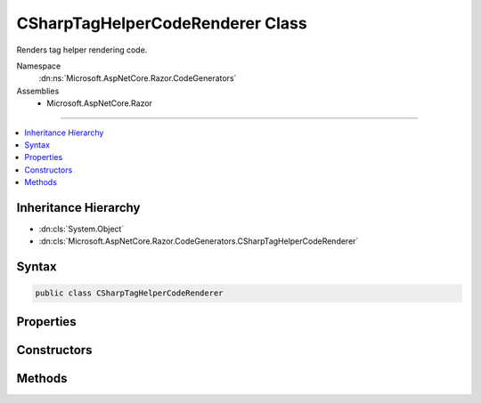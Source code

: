 

CSharpTagHelperCodeRenderer Class
=================================






Renders tag helper rendering code.


Namespace
    :dn:ns:`Microsoft.AspNetCore.Razor.CodeGenerators`
Assemblies
    * Microsoft.AspNetCore.Razor

----

.. contents::
   :local:



Inheritance Hierarchy
---------------------


* :dn:cls:`System.Object`
* :dn:cls:`Microsoft.AspNetCore.Razor.CodeGenerators.CSharpTagHelperCodeRenderer`








Syntax
------

.. code-block:: csharp

    public class CSharpTagHelperCodeRenderer








.. dn:class:: Microsoft.AspNetCore.Razor.CodeGenerators.CSharpTagHelperCodeRenderer
    :hidden:

.. dn:class:: Microsoft.AspNetCore.Razor.CodeGenerators.CSharpTagHelperCodeRenderer

Properties
----------

.. dn:class:: Microsoft.AspNetCore.Razor.CodeGenerators.CSharpTagHelperCodeRenderer
    :noindex:
    :hidden:

    
    .. dn:property:: Microsoft.AspNetCore.Razor.CodeGenerators.CSharpTagHelperCodeRenderer.AttributeValueCodeRenderer
    
        
        :rtype: Microsoft.AspNetCore.Razor.CodeGenerators.TagHelperAttributeValueCodeRenderer
    
        
        .. code-block:: csharp
    
            public TagHelperAttributeValueCodeRenderer AttributeValueCodeRenderer
            {
                get;
                set;
            }
    

Constructors
------------

.. dn:class:: Microsoft.AspNetCore.Razor.CodeGenerators.CSharpTagHelperCodeRenderer
    :noindex:
    :hidden:

    
    .. dn:constructor:: Microsoft.AspNetCore.Razor.CodeGenerators.CSharpTagHelperCodeRenderer.CSharpTagHelperCodeRenderer(Microsoft.AspNetCore.Razor.CodeGenerators.Visitors.IChunkVisitor, Microsoft.AspNetCore.Razor.CodeGenerators.CSharpCodeWriter, Microsoft.AspNetCore.Razor.CodeGenerators.CodeGeneratorContext)
    
        
    
        
        Instantiates a new :any:`Microsoft.AspNetCore.Razor.CodeGenerators.CSharpTagHelperCodeRenderer`\.
    
        
    
        
        :param bodyVisitor: The :any:`Microsoft.AspNetCore.Razor.CodeGenerators.Visitors.IChunkVisitor` used to render chunks found in the body.
        
        :type bodyVisitor: Microsoft.AspNetCore.Razor.CodeGenerators.Visitors.IChunkVisitor
    
        
        :param writer: The :any:`Microsoft.AspNetCore.Razor.CodeGenerators.CSharpCodeWriter` used to write code.
        
        :type writer: Microsoft.AspNetCore.Razor.CodeGenerators.CSharpCodeWriter
    
        
        :param context: A :any:`Microsoft.AspNetCore.Razor.CodeGenerators.CodeGeneratorContext` instance that contains information about
            the current code generation process.
        
        :type context: Microsoft.AspNetCore.Razor.CodeGenerators.CodeGeneratorContext
    
        
        .. code-block:: csharp
    
            public CSharpTagHelperCodeRenderer(IChunkVisitor bodyVisitor, CSharpCodeWriter writer, CodeGeneratorContext context)
    

Methods
-------

.. dn:class:: Microsoft.AspNetCore.Razor.CodeGenerators.CSharpTagHelperCodeRenderer
    :noindex:
    :hidden:

    
    .. dn:method:: Microsoft.AspNetCore.Razor.CodeGenerators.CSharpTagHelperCodeRenderer.GenerateUniqueId()
    
        
    
        
        Generates a unique ID for an HTML element.
    
        
        :rtype: System.String
        :return: 
            A globally unique ID.
    
        
        .. code-block:: csharp
    
            protected virtual string GenerateUniqueId()
    
    .. dn:method:: Microsoft.AspNetCore.Razor.CodeGenerators.CSharpTagHelperCodeRenderer.RenderTagHelper(Microsoft.AspNetCore.Razor.Chunks.TagHelperChunk)
    
        
    
        
        Renders the code for the given <em>chunk</em>.
    
        
    
        
        :param chunk: A :any:`Microsoft.AspNetCore.Razor.Chunks.TagHelperChunk` to render.
        
        :type chunk: Microsoft.AspNetCore.Razor.Chunks.TagHelperChunk
    
        
        .. code-block:: csharp
    
            public void RenderTagHelper(TagHelperChunk chunk)
    
    .. dn:method:: Microsoft.AspNetCore.Razor.CodeGenerators.CSharpTagHelperCodeRenderer.TryGetPlainTextValue(Microsoft.AspNetCore.Razor.Chunks.Chunk, out System.String)
    
        
    
        
        :type chunk: Microsoft.AspNetCore.Razor.Chunks.Chunk
    
        
        :type plainText: System.String
        :rtype: System.Boolean
    
        
        .. code-block:: csharp
    
            public static bool TryGetPlainTextValue(Chunk chunk, out string plainText)
    

